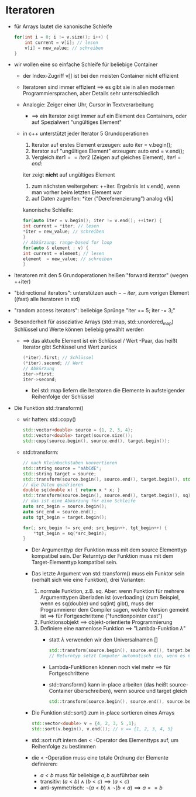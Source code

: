 * Iteratoren
  - für Arrays lautet die kanonische Schleife
	#+BEGIN_SRC cpp
	for(int i = 0; i != v.size(); i++) {
		int current = v[i]; // lesen
		v[i] = new_value; // schreiben
	}
	#+END_SRC
  - wir wollen eine so einfache Schleife für beliebige Container
	- der Index-Zugriff v[] ist bei den meisten Container nicht effizient
	- Iteratoren sind immer effizient $\implies$ es gibt sie in allen modernen Programmiersprachen, aber Details sehr unterschiedlich
	- Analogie: Zeiger einer Uhr, Cursor in Textverarbeitung
	  - $\implies$ ein Iterator zeigt immer auf ein Element des Containers, oder auf Spezialwert "ungültiges Element"
	- in c++ unterstützt jeder Iterator 5 Grundoperationen
	  1. Iterator auf erstes Element erzeugen: auto iter = v.begin();
	  2. Iterator auf "ungültiges Element" erzeugen: auto end = v.end();
	  3. Vergleich $iter1 == iter2$ (Zeigen auf gleiches Element), $iter != end$: 
	  iter zeigt *nicht* auf ungültiges Element
	  4. zum nächsten weitergehen: ++iter. Ergebnis ist v.end(), wenn man vorher beim letzten Element war
	  5. auf Daten zugreifen: *iter ("Dereferenzierung") analog v[k]

	  kanonische Schleife:
	  #+BEGIN_SRC cpp
	  for(auto iter = v.begin(); iter != v.end(); ++iter) {
	  int current = *iter; // lesen
	  *iter = new_value; // schreiben
	  }
	  // Abkürzung: range-based for loop
	  for(auto & element : v) {
	  int current = element; // lesen
	  element  = new_value; // schreiben
	  }
	  #+END_SRC
  - Iteratoren mit den 5 Grundoperationen heißen "forward iterator" (wegen ++iter)
  - "bidirectional iterators": unterstützen auch $--iter$, zum vorigen Element ((fast) alle Iteratoren in std)
  - "random access iterators": beliebige Sprünge "iter += 5; iter -= 3;"
  - Besonderheit für assoziative Arrays (std::map, std::unordered_map)
	Schlüssel und Werte können beliebig gewählt werden
	- $\implies$ das aktuelle Element ist ein Schlüssel / Wert -Paar, das heißt Iterator gibt Schlüssel und Wert zurück
	  #+BEGIN_SRC cpp
	  (*iter).first; // Schlüssel
	  (*iter).second; // Wert
	  // Abkürzung
	  iter->first;
	  iter->second;
	  #+END_SRC
	  - bei std::map liefern die Iteratoren die Elemente in aufsteigender Reihenfolge der Schlüssel
  - Die Funktion std::transform()
	- wir hatten: std::copy()
	  #+BEGIN_SRC cpp
	  std::vector<double> source = {1, 2, 3, 4};
	  std::vector<double> target(source.size());
	  std::copy(source.begin(), source.end(), target.begin());
	  #+END_SRC
	- std::transform:
	  #+BEGIN_SRC cpp
	  // nach Kleinbuchstaben konvertieren
	  std::string source = "aAbCdE";
	  std::string target = source;
	  std::transform(source.begin(), source.end(), target.begin(), std::tolower); // Name einer Funktion, die ein einzelnes Element transformiert, t="aabcde"
	  // die Daten quadrieren
	  double sq(double x) { return x * x; }
	  std::transform(source.begin(), source.end(), target.begin(), sq); // target == {1, 4, 9, 16}
	  // das ist eine Abkürzung für eine Schleife
	  auto src_begin = source.begin();
	  auto src_end = source.end();
	  auto tgt_begin = target.begin();

	  for(; src_begin != src_end; src_begin++, tgt_begin++) {
		  *tgt_begin = sq(*src_begin);
	  }
	  #+END_SRC
	  - Der Argumenttyp der Funktion muss mit dem source Elementtyp kompatibel sein. Der Returntyp der Funktion muss mit dem Target-Elementtyp kompatibel sein.
	  - Das letzte Argument von std::transform() muss ein Funktor sein (verhält sich wie eine Funktion), drei Varianten:
		1. normale Funktion, z.B. sq. Aber: wenn Funktion für mehrere Argumenttypen überladen ist (overloading) (zum Beispiel, wenn es sq(double) und sq(int) gibt), muss der Programmierer dem Compiler sagen, welche Version gemeint ist $\implies$ für Fortgeschrittene ("functionpointer cast")
		2. Funktionsobjekt $\implies$ objekt-orientierte Programmierung
		3. Definiere eine namenlose Funktion $\implies$ "Lambda-Funktion $\lambda$"
		   - statt $\lambda$ verwenden wir den Universalnamen []
			#+BEGIN_SRC cpp
			std::transform(source.begin(), source.end(), target.begin(), [](double x) { return x*x; }); // statt Funktionsname sq wie bei 1 steht hier die ganz Funktionsimplementation
			// Returntyp setzt Computer automatisch ein, wenn es nur einen return-Befehl gibt.
			#+END_SRC
		   - Lambda-Funktionen können noch viel mehr $\implies$ für Fortgeschrittene
		   - std::transform() kann in-place arbeiten (das heißt source-Container überschreiben), wenn source und target gleich
			#+BEGIN_SRC cpp
			std::transform(source.begin(), source.end(), source.begin(), sq);
			#+END_SRC
	  - Die Funktion std::sort() zum in-place sortieren eines Arrays
		#+BEGIN_SRC cpp
		std::vector<double> v = {4, 2, 3, 5 ,1};
		std::sort(v.begin(), v.end()); // v == {1, 2, 3, 4, 5}
		#+END_SRC
	  - std::sort ruft intern den $<$ -Operator des Elementtyps auf, um Reihenfolge zu bestimmen
	  - die $<$ -Operation muss eine totale Ordnung der Elemente definieren:
		- $a < b$ muss für beliebige $a,b$ ausführbar sein
		- transitiv: $(a < b) \wedge (b < c) \implies (a < c)$
		- anti-symmetrisch: $\neg(a < b) \wedge \neg(b < a) \implies a == b$
